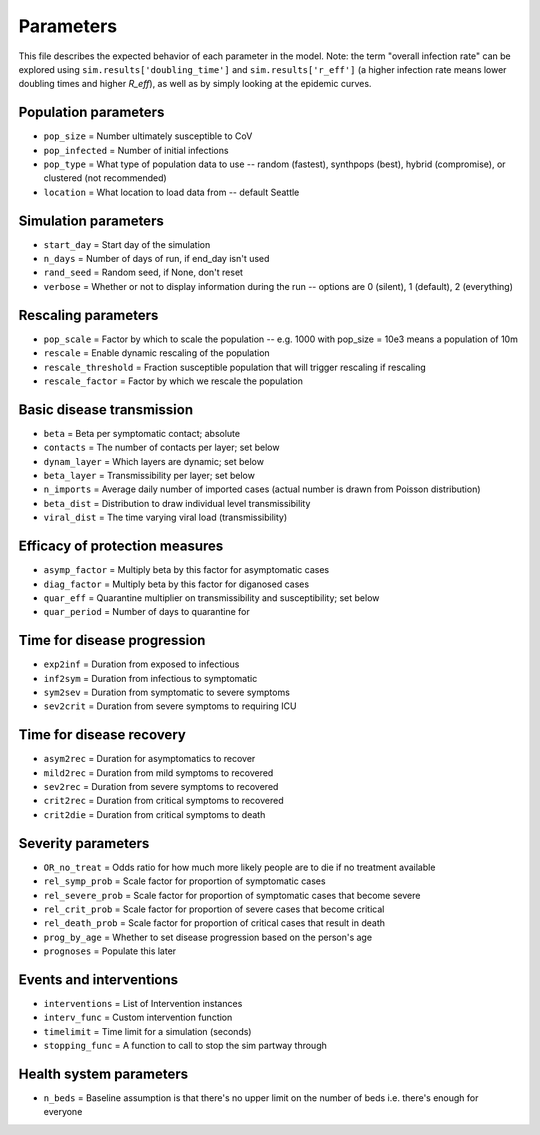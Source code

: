 ==========
Parameters
==========

This file describes the expected behavior of each parameter in the model. Note: the term "overall infection rate" can be explored using ``sim.results['doubling_time']`` and ``sim.results['r_eff']`` (a higher infection rate means lower doubling times and higher *R\_eff*), as well as by simply looking at the epidemic curves.

Population parameters
---------------------
* ``pop_size``     = Number ultimately susceptible to CoV
* ``pop_infected`` = Number of initial infections
* ``pop_type``     = What type of population data to use -- random (fastest), synthpops (best), hybrid (compromise), or clustered (not recommended)
* ``location``     = What location to load data from -- default Seattle

Simulation parameters
---------------------
* ``start_day``  = Start day of the simulation
* ``n_days``     = Number of days of run, if end_day isn't used
* ``rand_seed``  = Random seed, if None, don't reset
* ``verbose``    = Whether or not to display information during the run -- options are 0 (silent), 1 (default), 2 (everything)

Rescaling parameters
--------------------
* ``pop_scale``         = Factor by which to scale the population -- e.g. 1000 with pop_size = 10e3 means a population of 10m
* ``rescale``           = Enable dynamic rescaling of the population
* ``rescale_threshold`` = Fraction susceptible population that will trigger rescaling if rescaling
* ``rescale_factor``    = Factor by which we rescale the population

Basic disease transmission
--------------------------
* ``beta``        = Beta per symptomatic contact; absolute
* ``contacts``    = The number of contacts per layer; set below
* ``dynam_layer`` = Which layers are dynamic; set below
* ``beta_layer``  = Transmissibility per layer; set below
* ``n_imports``   = Average daily number of imported cases (actual number is drawn from Poisson distribution)
* ``beta_dist``   = Distribution to draw individual level transmissibility
* ``viral_dist``  = The time varying viral load (transmissibility)

Efficacy of protection measures
-------------------------------
* ``asymp_factor`` = Multiply beta by this factor for asymptomatic cases
* ``diag_factor``  = Multiply beta by this factor for diganosed cases
* ``quar_eff``     = Quarantine multiplier on transmissibility and susceptibility; set below
* ``quar_period``  = Number of days to quarantine for

Time for disease progression
----------------------------
* ``exp2inf``  = Duration from exposed to infectious
* ``inf2sym``  = Duration from infectious to symptomatic
* ``sym2sev``  = Duration from symptomatic to severe symptoms
* ``sev2crit`` = Duration from severe symptoms to requiring ICU

Time for disease recovery
-------------------------
* ``asym2rec`` = Duration for asymptomatics to recover
* ``mild2rec`` = Duration from mild symptoms to recovered
* ``sev2rec``  = Duration from severe symptoms to recovered
* ``crit2rec`` = Duration from critical symptoms to recovered
* ``crit2die`` = Duration from critical symptoms to death

Severity parameters
-------------------
* ``OR_no_treat``     = Odds ratio for how much more likely people are to die if no treatment available
* ``rel_symp_prob``   = Scale factor for proportion of symptomatic cases
* ``rel_severe_prob`` = Scale factor for proportion of symptomatic cases that become severe
* ``rel_crit_prob``   = Scale factor for proportion of severe cases that become critical
* ``rel_death_prob``  = Scale factor for proportion of critical cases that result in death
* ``prog_by_age``     = Whether to set disease progression based on the person's age
* ``prognoses``       = Populate this later

Events and interventions
------------------------
* ``interventions`` = List of Intervention instances
* ``interv_func``   = Custom intervention function
* ``timelimit``     = Time limit for a simulation (seconds)
* ``stopping_func`` = A function to call to stop the sim partway through

Health system parameters
--------------------------
* ``n_beds`` = Baseline assumption is that there's no upper limit on the number of beds i.e. there's enough for everyone